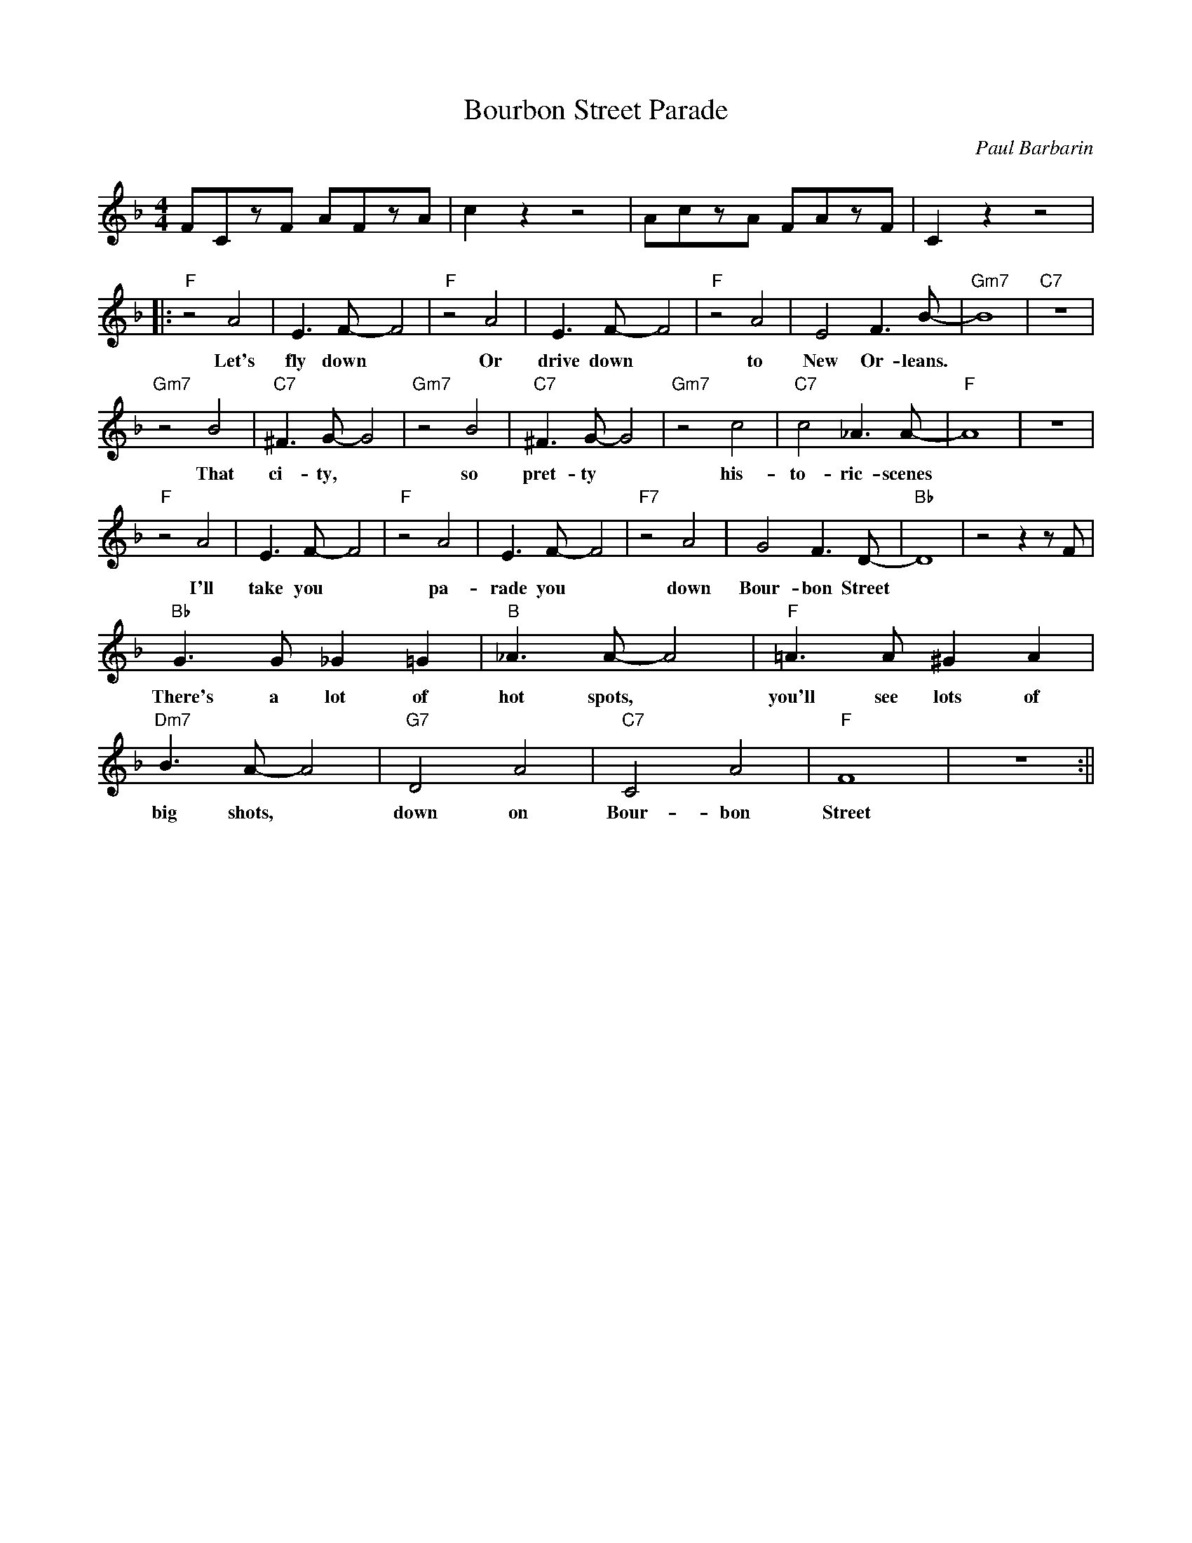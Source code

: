 X:0
T: Bourbon Street Parade
C: Paul Barbarin
M: 4/4
R: New Orleans
K: F
FCzF AFzA|c2 z2 z4| AczA FAzF| C2 z2 z4|
||:"F"z4 A4| E3 F-F4| "F"z4 A4 | E3 F-F4 | "F"z4 A4| E4 F3 B-|"Gm7"B8 |"C7" z8|
w: Let's fly down ~ Or drive down ~ to New Or- leans.
"Gm7"z4 B4| "C7"^F3 G-G4| "Gm7"z4 B4 |"C7"^F3 G-G4 | "Gm7"z4 c4 | "C7"c4 _A3 A-|"F"A8|z8|
w: That ci- ty, ~ so pret- ty ~ his- to- ric- scenes
"F"z4 A4| E3 F-F4| "F"z4 A4 | E3 F-F4 | "F7"z4 A4| G4 F3 D-|"Bb"D8 | z4 z2 z F|
w: I'll take you ~ pa-rade you ~ down Bour- bon Street
"Bb" G3 G _G2 =G2| "B" _A3 A-A4| "F" =A3 A ^G2 A2 |"Dm7" B3 A-A4|"G7" D4 A4|"C7" C4 A4 | "F"F8| z8 :||
w:There's a lot of hot spots, ~ you'll see lots of big shots, ~ down on Bour- bon Street